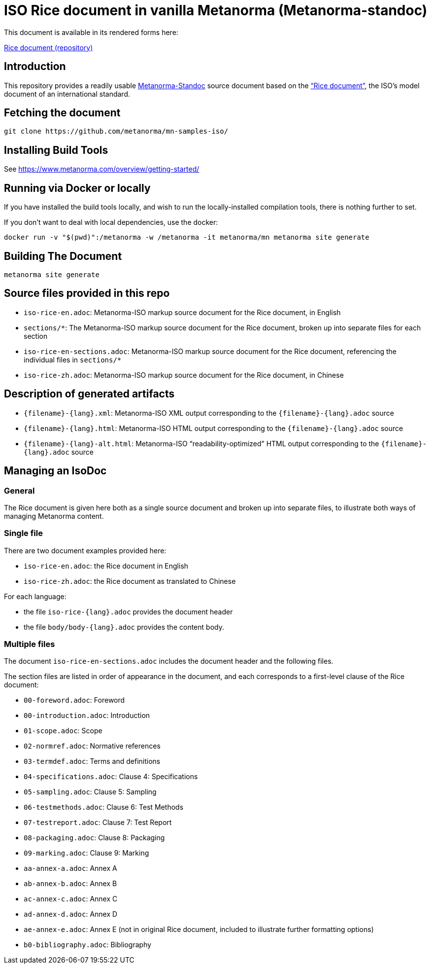 = ISO Rice document in vanilla Metanorma (Metanorma-standoc)

This document is available in its rendered forms here:

https://kickoke.github.io/mn-samples-standoc/[Rice document (repository)]

== Introduction

This repository provides a readily usable  https://github.com/metanorma/metanorma-iso[Metanorma-Standoc]
source document based on the
https://www.iso.org/publication/PUB100407.html["`Rice document`"],
the ISO's model document of an international standard.



== Fetching the document

[source,sh]
----
git clone https://github.com/metanorma/mn-samples-iso/
----

== Installing Build Tools

See https://www.metanorma.com/overview/getting-started/


== Running via Docker or locally

If you have installed the build tools locally, and wish to run the
locally-installed compilation tools, there is nothing further to set.

If you don't want to deal with local dependencies, use the docker:

[source,sh]
----
docker run -v "$(pwd)":/metanorma -w /metanorma -it metanorma/mn metanorma site generate
----


== Building The Document

[source,sh]
----
metanorma site generate
----


== Source files provided in this repo

* `iso-rice-en.adoc`: Metanorma-ISO markup source document for the Rice document, in English

* `sections/*`: The Metanorma-ISO markup source document for the Rice document, broken up into separate files for each section

* `iso-rice-en-sections.adoc`: Metanorma-ISO markup source document for the Rice document, referencing the individual files in `sections/*`

* `iso-rice-zh.adoc`: Metanorma-ISO markup source document for the Rice document, in Chinese


== Description of generated artifacts

* `{filename}-{lang}.xml`: Metanorma-ISO XML output corresponding to the `{filename}-{lang}.adoc` source

* `{filename}-{lang}.html`: Metanorma-ISO HTML output corresponding to the `{filename}-{lang}.adoc` source

* `{filename}-{lang}-alt.html`: Metanorma-ISO "`readability-optimized`" HTML output corresponding to the `{filename}-{lang}.adoc` source


== Managing an IsoDoc

=== General

The Rice document is given here both as a single source document and broken up into separate files, to illustrate both ways of managing Metanorma content.

=== Single file

There are two document examples provided here:

* `iso-rice-en.adoc`: the Rice document in English
* `iso-rice-zh.adoc`: the Rice document as translated to Chinese

For each language:

* the file `iso-rice-{lang}.adoc` provides the document header
* the file `body/body-{lang}.adoc` provides the content body.


=== Multiple files

The document `iso-rice-en-sections.adoc` includes the document header and the following files.

The section files are listed in order of appearance in the document, and each corresponds to a first-level clause of the Rice document:

* `00-foreword.adoc`: Foreword
* `00-introduction.adoc`: Introduction
* `01-scope.adoc`: Scope
* `02-normref.adoc`: Normative references
* `03-termdef.adoc`: Terms and definitions
* `04-specifications.adoc`: Clause 4: Specifications
* `05-sampling.adoc`: Clause 5: Sampling
* `06-testmethods.adoc`: Clause 6: Test Methods
* `07-testreport.adoc`: Clause 7: Test Report
* `08-packaging.adoc`: Clause 8: Packaging
* `09-marking.adoc`: Clause 9: Marking
* `aa-annex-a.adoc`: Annex A
* `ab-annex-b.adoc`: Annex B
* `ac-annex-c.adoc`: Annex C
* `ad-annex-d.adoc`: Annex D
* `ae-annex-e.adoc`: Annex E (not in original Rice document, included to illustrate further formatting options)
* `b0-bibliography.adoc`: Bibliography

